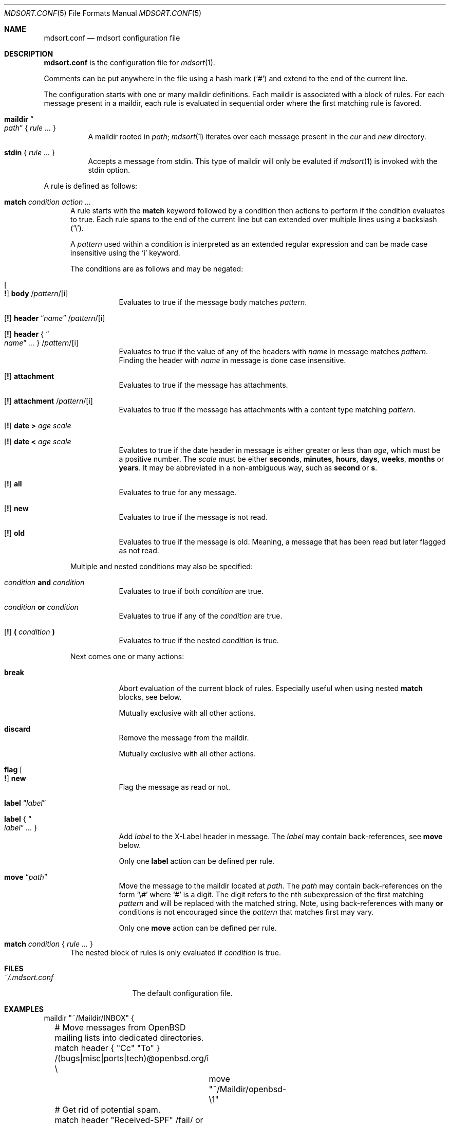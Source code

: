 .Dd $Mdocdate: March 17 2018 $
.Dt MDSORT.CONF 5
.Os
.Sh NAME
.Nm mdsort.conf
.Nd mdsort configuration file
.Sh DESCRIPTION
.Nm
is the configuration file for
.Xr mdsort 1 .
.Pp
Comments can be put anywhere in the file using a hash mark
.Pq Sq #
and extend to the end of the current line.
.Pp
The configuration starts with one or many maildir definitions.
Each maildir is associated with a block of rules.
For each message present in a maildir, each rule is evaluated in sequential
order where the first matching rule is favored.
.Bl -tag -width Ds
.It Ic maildir Do Ar path Dc No { Ar rule ... No }
A maildir rooted in
.Ar path ;
.Xr mdsort 1
iterates over each message present in the
.Pa cur
and
.Pa new
directory.
.It Ic stdin No { Ar rule ... No }
Accepts a message from stdin.
This type of maildir will only be evaluted if
.Xr mdsort 1
is invoked with the stdin option.
.El
.Pp
A rule is defined as follows:
.Bl -tag -width XXX
.It Ic match Ar condition action ...
A rule starts with the
.Ic match
keyword followed by a condition then actions to perform if the condition
evaluates to true.
Each rule spans to the end of the current line but can extended over multiple
lines using a backslash
.Pq Sq \e .
.Pp
A
.Ar pattern
used within a condition is interpreted as an extended regular expression and can
be made case insensitive using the
.Sq i
keyword.
.Pp
The conditions are as follows and may be negated:
.Bl -tag -width Ds
.It Oo Ic \&! Oc Ic body No / Ns Ar pattern Ns / Ns Op i
Evaluates to true if the message body matches
.Ar pattern .
.It Xo Op Ic \&!
.Ic header Dq Ar name
.Pf / Ar pattern Ns Pf / Op i
.Xc
.It Xo Op Ic \&!
.Ic header No { Do Ar name Dc Ar ... No }
.Pf / Ar pattern Ns Pf / Op i
.Xc
Evaluates to true if the value of any of the headers with
.Ar name
in message matches
.Ar pattern .
Finding the header with
.Ar name
in message is done case insensitive.
.It Xo Op Ic \&!
.Ic attachment
.Xc
Evaluates to true if the message has attachments.
.It Xo Op Ic \&!
.Ic attachment
.Pf / Ar pattern Ns Pf / Op i
.Xc
Evaluates to true if the message has attachments with a content type matching
.Ar pattern .
.It Xo Op Ic \&!
.Ic date \&> Ar age scale
.Xc
.It Xo Op Ic \&!
.Ic date \&< Ar age scale
.Xc
Evalutes to true if the date header in message is either greater or less than
.Ar age ,
which must be a positive number.
The
.Ar scale
must be either
.Ic seconds , minutes , hours , days , weeks , months
or
.Ic years .
It may be abbreviated in a non-ambiguous way, such as
.Ic second
or
.Ic s .
.It Xo Op Ic \&!
.Ic all
.Xc
Evaluates to true for any message.
.It Xo Op Ic \&!
.Ic new
.Xc
Evaluates to true if the message is not read.
.It Xo Op Ic \&!
.Ic old
.Xc
Evaluates to true if the message is old.
Meaning, a message that has been read but later flagged as not read.
.El
.Pp
Multiple and nested conditions may also be specified:
.Bl -tag -width Ds
.It Ar condition Ic and Ar condition
Evaluates to true if both
.Ar condition
are true.
.It Ar condition Ic or Ar condition
Evaluates to true if any of the
.Ar condition
are true.
.It Xo Op Ic \&!
.Ic \&( Ar condition Ic \&)
.Xc
Evaluates to true if the nested
.Ar condition
is true.
.El
.Pp
Next comes one or many actions:
.Bl -tag -width Ds
.It Ic break
Abort evaluation of the current block of rules.
Especially useful when using nested
.Ic match
blocks, see below.
.Pp
Mutually exclusive with all other actions.
.It Ic discard
Remove the message from the maildir.
.Pp
Mutually exclusive with all other actions.
.It Ic flag Oo Ic \&! Oc Ic new
Flag the message as read or not.
.It Ic label Dq Ar label
.It Ic label No { Do Ar label Dc Ar ... No }
Add
.Ar label
to the X-Label header in message.
The
.Ar label
may contain back-references, see
.Ic move
below.
.Pp
Only one
.Ic label
action can be defined per rule.
.It Ic move Dq Ar path
Move the message to the maildir located at
.Ar path .
The
.Ar path
may contain back-references on the form
.Sq \e#
where
.Sq #
is a digit.
The digit refers to the nth subexpression of the first matching
.Ar pattern
and will be replaced with the matched string.
Note, using back-references with many
.Ic or
conditions is not encouraged since the
.Ar pattern
that matches first may vary.
.Pp
Only one
.Ic move
action can be defined per rule.
.El
.It Ic match Ar condition No { Ar rule ... No }
The nested block of rules
is only evaluated if
.Ar condition
is true.
.El
.Sh FILES
.Bl -tag -width "~/.mdsort.conf"
.It Pa ~/.mdsort.conf
The default configuration file.
.El
.Sh EXAMPLES
.Bd -literal
maildir "~/Maildir/INBOX" {
	# Move messages from OpenBSD mailing lists into dedicated directories.
	match header { "Cc" "To" } /(bugs|misc|ports|tech)@openbsd.org/i \e
		move "~/Maildir/openbsd-\e1"

	# Get rid of potential spam.
	match header "Received-SPF" /fail/ or header "X-Spam-Score" /[1-9]/ \e
		move "~/Maildir/Spam"

	# Archive read messages.
	match ! new move "~/Maildir/Archive"
}

maildir "~/Maildir/Trash" {
	# Delete messages older than 2 weeks.
	match date > 2 weeks discard
}

# Accept messages from stdin and move to the invoking user's inbox.
stdin {
	match all move "~/Maildir/INBOX"
}
.Ed
.Sh SEE ALSO
.Xr mdsort 1 ,
.Xr re_format 7
.Sh AUTHORS
.An Anton Lindqvist Aq Mt anton@basename.se
